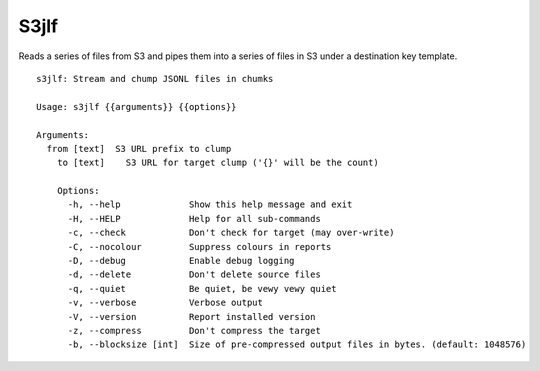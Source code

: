 S3jlf
=====

Reads a series of files from S3 and pipes them into a series of files
in S3 under a destination key template.  

::

  s3jlf: Stream and chump JSONL files in chumks
  
  Usage: s3jlf {{arguments}} {{options}}
  
  Arguments:
    from [text]  S3 URL prefix to clump
      to [text]    S3 URL for target clump ('{}' will be the count)
      
      Options:
        -h, --help             Show this help message and exit
        -H, --HELP             Help for all sub-commands
        -c, --check            Don't check for target (may over-write)
        -C, --nocolour         Suppress colours in reports
        -D, --debug            Enable debug logging
        -d, --delete           Don't delete source files
        -q, --quiet            Be quiet, be vewy vewy quiet
        -v, --verbose          Verbose output
        -V, --version          Report installed version
        -z, --compress         Don't compress the target
        -b, --blocksize [int]  Size of pre-compressed output files in bytes. (default: 1048576)
  